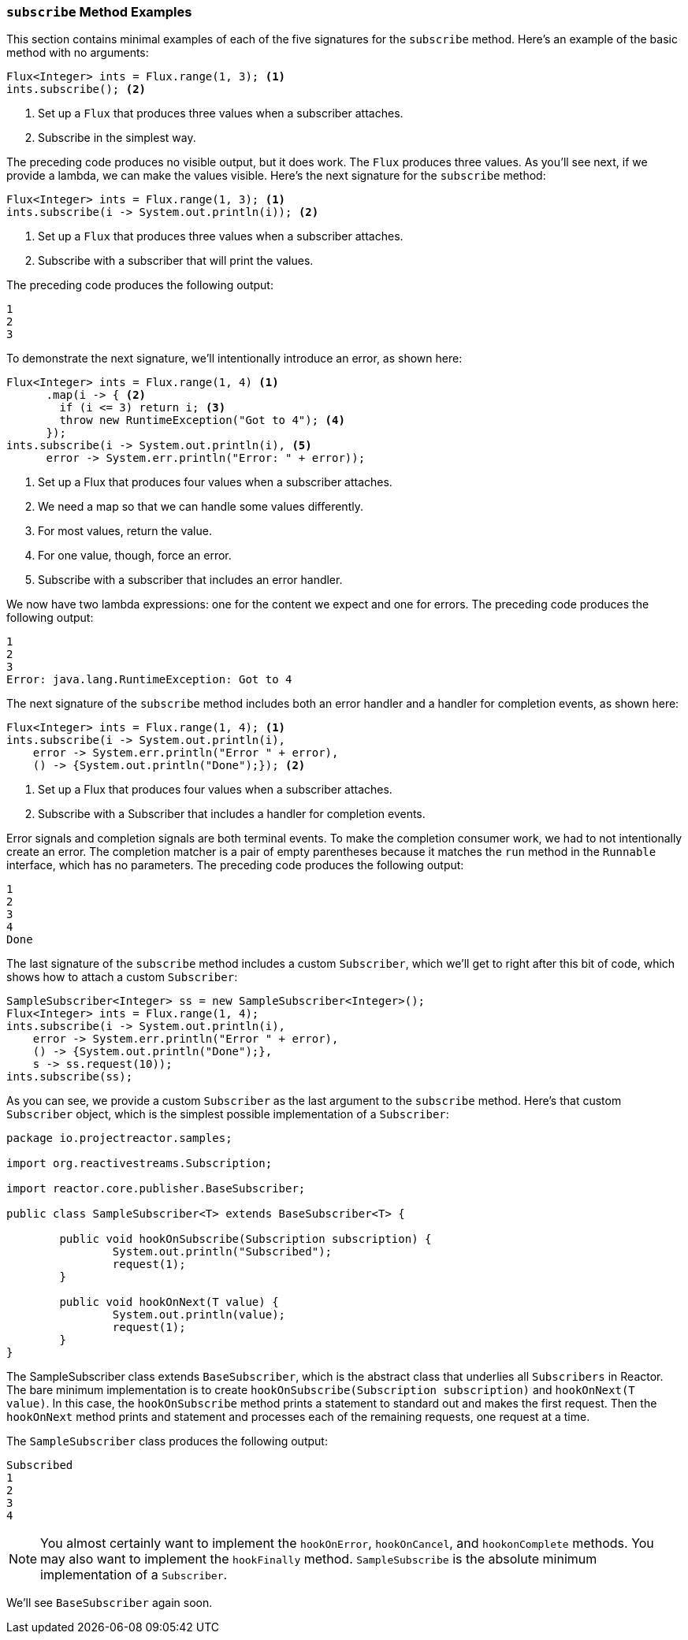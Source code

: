 === `subscribe` Method Examples

This section contains minimal examples of each of the five signatures for the
`subscribe` method. Here's an example of the basic method with no arguments:

[source,java]
----
Flux<Integer> ints = Flux.range(1, 3); <1>
ints.subscribe(); <2>
----

<1> Set up a `Flux` that produces three values when a subscriber attaches.
<2> Subscribe in the simplest way.

The preceding code produces no visible output, but it does work. The `Flux`
produces three values. As you'll see next, if we provide a lambda, we can make
the values visible. Here's the next signature for the `subscribe` method:

[source,java]
----
Flux<Integer> ints = Flux.range(1, 3); <1>
ints.subscribe(i -> System.out.println(i)); <2>
----

<1> Set up a `Flux` that produces three values when a subscriber attaches.
<2> Subscribe with a subscriber that will print the values.

The preceding code produces the following output:

----
1
2
3
----

To demonstrate the next signature, we'll intentionally introduce an error, as
shown here:

[source, java]
----
Flux<Integer> ints = Flux.range(1, 4) <1>
      .map(i -> { <2>
        if (i <= 3) return i; <3>
        throw new RuntimeException("Got to 4"); <4>
      });
ints.subscribe(i -> System.out.println(i), <5>
      error -> System.err.println("Error: " + error));
----

<1> Set up a Flux that produces four values when a subscriber attaches.
<2> We need a map so that we can handle some values differently.
<3> For most values, return the value.
<4> For one value, though, force an error.
<5> Subscribe with a subscriber that includes an error handler.

We now have two lambda expressions: one for the content we expect and one for
errors. The preceding code produces the following output:

----
1
2
3
Error: java.lang.RuntimeException: Got to 4
----

The next signature of the `subscribe` method includes both an error handler and
a handler for completion events, as shown here:

[source,java]
----
Flux<Integer> ints = Flux.range(1, 4); <1>
ints.subscribe(i -> System.out.println(i),
    error -> System.err.println("Error " + error),
    () -> {System.out.println("Done");}); <2>
----

<1> Set up a Flux that produces four values when a subscriber attaches.
<2> Subscribe with a Subscriber that includes a handler for completion events.

Error signals and completion signals are both terminal events. To make the
completion consumer work, we had to not intentionally create an error. The
completion matcher is a pair of empty parentheses because it matches the `run`
method in the `Runnable` interface, which has no parameters. The preceding code
produces the following output:

----
1
2
3
4
Done
----

The last signature of the `subscribe` method includes a custom `Subscriber`,
which we'll get to right after this bit of code, which shows how to attach a
custom `Subscriber`:

[source,java]
----
SampleSubscriber<Integer> ss = new SampleSubscriber<Integer>();
Flux<Integer> ints = Flux.range(1, 4);
ints.subscribe(i -> System.out.println(i),
    error -> System.err.println("Error " + error),
    () -> {System.out.println("Done");},
    s -> ss.request(10));
ints.subscribe(ss);
----

As you can see, we provide a custom `Subscriber` as the last argument to the
`subscribe` method. Here's that custom `Subscriber` object, which is the
simplest possible implementation of a `Subscriber`:

[source,java]
----
package io.projectreactor.samples;

import org.reactivestreams.Subscription;

import reactor.core.publisher.BaseSubscriber;

public class SampleSubscriber<T> extends BaseSubscriber<T> {

	public void hookOnSubscribe(Subscription subscription) {
		System.out.println("Subscribed");
		request(1);
	}

	public void hookOnNext(T value) {
		System.out.println(value);
		request(1);
	}
}
----

The SampleSubscriber class extends `BaseSubscriber`, which is the abstract
class that underlies all `Subscribers` in Reactor. The bare minimum
implementation is to create `hookOnSubscribe(Subscription subscription)` and
`hookOnNext(T value)`. In this case, the `hookOnSubscribe` method prints a
statement to standard out and makes the first request. Then the `hookOnNext`
method prints and statement and processes each of the remaining requests, one
request at a time.

The `SampleSubscriber` class produces the following output:

----
Subscribed
1
2
3
4
----

NOTE: You almost certainly want to implement the `hookOnError`, `hookOnCancel`,
and `hookonComplete` methods. You may also want to implement the `hookFinally`
method. `SampleSubscribe` is the absolute minimum implementation of a
`Subscriber`.

We'll see `BaseSubscriber` again soon.
